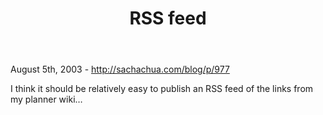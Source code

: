 #+TITLE: RSS feed

August 5th, 2003 -
[[http://sachachua.com/blog/p/977][http://sachachua.com/blog/p/977]]

I think it should be relatively easy to publish an RSS feed of the
 links from my planner wiki...
